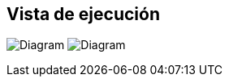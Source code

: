 ifndef::imagesdir[:imagesdir: ../images]

[[section-runtime-view]]
== Vista de ejecución

image:6_RuntimeView.PNG[Diagram]
image:6_RuntimeView_Historico.png[Diagram]
